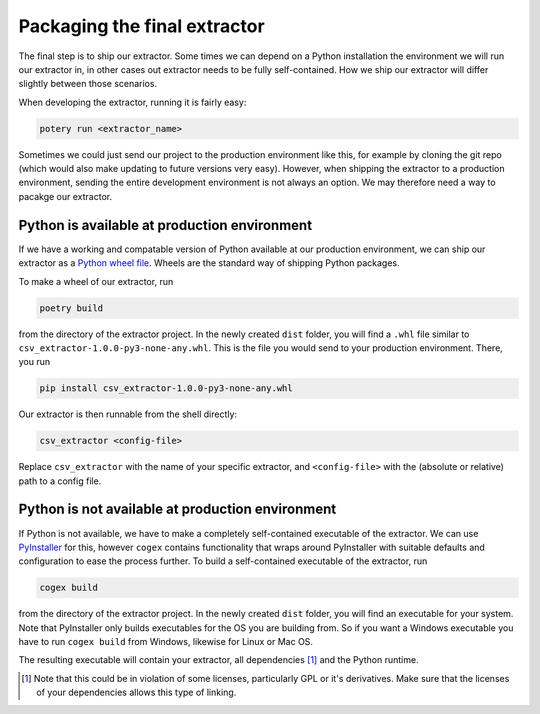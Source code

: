 .. configs:

Packaging the final extractor
=============================

The final step is to ship our extractor. Some times we can depend on a Python installation the environment we will run
our extractor in, in other cases out extractor needs to be fully self-contained. How we ship our extractor will differ
slightly between those scenarios.

When developing the extractor, running it is fairly easy:

.. code-block:: bash

    potery run <extractor_name>

Sometimes we could just send our project to the production environment like this, for example by cloning the git repo
(which would also make updating to future versions very easy). However, when shipping the extractor to a production
environment, sending the entire development environment is not always an option. We may therefore need a way to pacakge
our extractor.


Python is available at production environment
---------------------------------------------

If we have a working and compatable version of Python available at our production environment, we can ship our extractor
as a `Python wheel file <https://www.python.org/dev/peps/pep-0427/>`_. Wheels are the standard way of shipping Python
packages.

To make a wheel of our extractor, run

.. code-block:: bash

    poetry build

from the directory of the extractor project. In the newly created ``dist`` folder, you will find a ``.whl`` file similar
to ``csv_extractor-1.0.0-py3-none-any.whl``. This is the file you would send to your production environment. There, you
run

.. code-block:: bash

    pip install csv_extractor-1.0.0-py3-none-any.whl

Our extractor is then runnable from the shell directly:

.. code-block:: bash

    csv_extractor <config-file>

Replace ``csv_extractor`` with the name of your specific extractor, and ``<config-file>`` with the (absolute or
relative) path to a config file.


Python is not available at production environment
-------------------------------------------------

If Python is not available, we have to make a completely self-contained executable of the extractor. We can use
`PyInstaller <https://www.pyinstaller.org/>`_ for this, however ``cogex`` contains functionality that wraps around
PyInstaller with suitable defaults and configuration to ease the process further. To build a self-contained executable
of the extractor, run

.. code-block:: bash

    cogex build

from the directory of the extractor project. In the newly created ``dist`` folder, you will find an executable for your
system. Note that PyInstaller only builds executables for the OS you are building from. So if you want a Windows
executable you have to run ``cogex build`` from Windows, likewise for Linux or Mac OS.

The resulting executable will contain your extractor, all dependencies [#]_ and the Python runtime.


.. [#] Note that this could be in violation of some licenses, particularly GPL or it's derivatives. Make sure that the
   licenses of your dependencies allows this type of linking.
